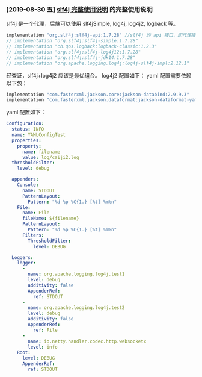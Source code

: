 *** [2019-08-30 五] [[file:blog/2019/slf4j-readme.org][slf4j 完整使用说明]] 的完整使用说明
slf4j 是一个代理，后端可以使用 slf4jSimple, log4j, log4j2, logback 等。
#+BEGIN_SRC groovy
implementation "org.slf4j:slf4j-api:1.7.28" //slf4j 的 api 接口，即代理接口
// implementation "org.slf4j:slf4j-simple:1.7.28"
// implementation "ch.qos.logback:logback-classic:1.2.3"
// implementation "org.slf4j:slf4j-log4j12:1.7.28"
// implementation "org.slf4j:slf4j-jdk14:1.7.28"
// implementation "org.apache.logging.log4j:log4j-slf4j-impl:2.12.1"
#+END_SRC

经查证，slf4j+log4j2 应该是最优组合。
log4j2 配置如下：
yaml 配置需要依赖以下包：
#+BEGIN_SRC groovy
    implementation "com.fasterxml.jackson.core:jackson-databind:2.9.9.3"
    implementation "com.fasterxml.jackson.dataformat:jackson-dataformat-yaml:2.9.9"
#+END_SRC
yaml 配置如下：
#+BEGIN_SRC yaml
Configuration:
  status: INFO
  name: YAMLConfigTest
  properties:
    property:
      name: filename
      value: log/caiji2.log
  thresholdFilter:
    level: debug

  appenders:
    Console:
      name: STDOUT
      PatternLayout:
        Pattern: "%d %p %C{1.} [%t] %m%n"
    File:
      name: File
      fileName: ${filename}
      PatternLayout:
        Pattern: "%d %p %C{1.} [%t] %m%n"
      Filters:
        ThresholdFilter:
          level: DEBUG

  Loggers:
    logger:
      -
        name: org.apache.logging.log4j.test1
        level: debug
        additivity: false
        AppenderRef:
          ref: STDOUT
      -
        name: org.apache.logging.log4j.test2
        level: debug
        additivity: false
        AppenderRef:
          ref: File
      -
        name: io.netty.handler.codec.http.websocketx
        level: info
    Root:
      level: DEBUG
      AppenderRef:
        ref: STDOUT
#+END_SRC
